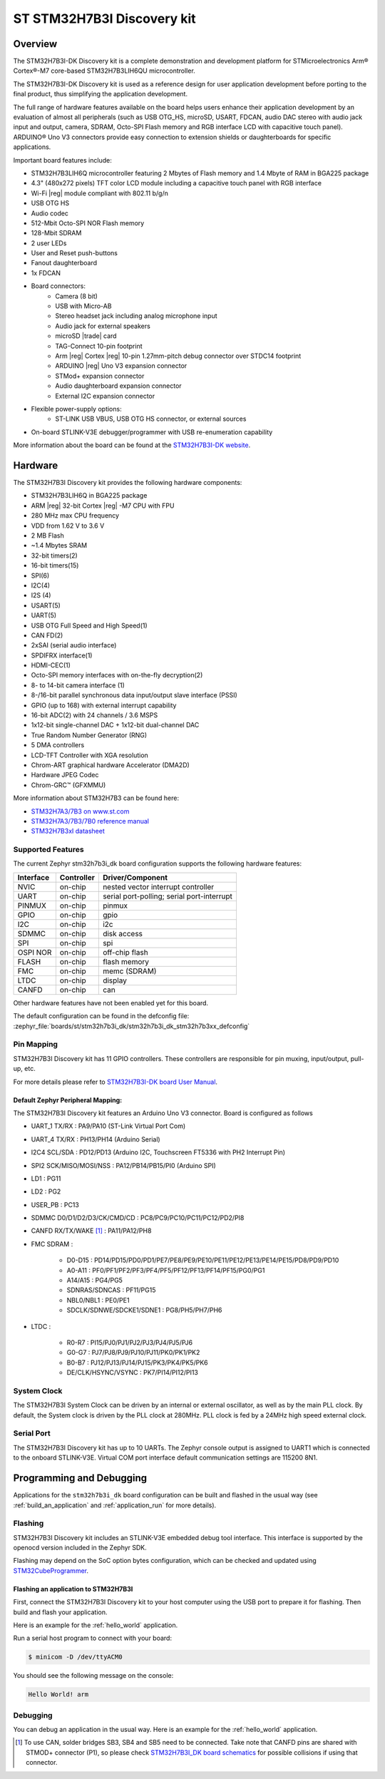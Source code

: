 .. _stm32h7b3i_dk_board:

ST STM32H7B3I Discovery kit
###########################

Overview
********

The STM32H7B3I-DK Discovery kit is a complete demonstration and development
platform for STMicroelectronics Arm® Cortex®-M7 core-based STM32H7B3LIH6QU
microcontroller.

The STM32H7B3I-DK Discovery kit is used as a reference design for user
application development before porting to the final product, thus simplifying
the application development.

The full range of hardware features available on the board helps users enhance
their application development by an evaluation of almost all peripherals (such as
USB OTG_HS, microSD, USART, FDCAN, audio DAC stereo with audio jack input and output,
camera, SDRAM, Octo-SPI Flash memory and RGB interface LCD with capacitive touch
panel). ARDUINO® Uno V3 connectors provide easy connection to extension shields or
daughterboards for specific applications.

Important board features include:

- STM32H7B3LIH6Q microcontroller featuring 2 Mbytes of Flash memory and 1.4 Mbyte of RAM in BGA225 package
- 4.3" (480x272 pixels) TFT color LCD module including a capacitive touch panel with RGB interface
- Wi-Fi |reg| module compliant with 802.11 b/g/n
- USB OTG HS
- Audio codec
- 512-Mbit Octo-SPI NOR Flash memory
- 128-Mbit SDRAM
- 2 user LEDs
- User and Reset push-buttons
- Fanout daughterboard
- 1x FDCAN
- Board connectors:
   - Camera (8 bit)
   - USB with Micro-AB
   - Stereo headset jack including analog microphone input
   - Audio jack for external speakers
   - microSD |trade| card
   - TAG-Connect 10-pin footprint
   - Arm |reg| Cortex |reg| 10-pin 1.27mm-pitch debug connector over STDC14 footprint
   - ARDUINO |reg| Uno V3 expansion connector
   - STMod+ expansion connector
   - Audio daughterboard expansion connector
   - External I2C expansion connector
- Flexible power-supply options:
   - ST-LINK USB VBUS, USB OTG HS connector, or external sources
- On-board STLINK-V3E debugger/programmer with USB re-enumeration capability

.. image:: img/stm32h7b3i_dk.jpg
     :align: center
     :alt: STM32H7B3I-DK

More information about the board can be found at the `STM32H7B3I-DK website`_.

Hardware
********

The STM32H7B3I Discovery kit provides the following hardware components:

- STM32H7B3LIH6Q in BGA225 package
- ARM |reg| 32-bit Cortex |reg| -M7 CPU with FPU
- 280 MHz max CPU frequency
- VDD from 1.62 V to 3.6 V
- 2 MB Flash
- ~1.4 Mbytes SRAM
- 32-bit timers(2)
- 16-bit timers(15)
- SPI(6)
- I2C(4)
- I2S (4)
- USART(5)
- UART(5)
- USB OTG Full Speed and High Speed(1)
- CAN FD(2)
- 2xSAI (serial audio interface)
- SPDIFRX interface(1)
- HDMI-CEC(1)
- Octo-SPI memory interfaces with on-the-fly decryption(2)
- 8- to 14-bit camera interface (1)
- 8-/16-bit parallel synchronous data input/output slave interface (PSSI)
- GPIO (up to 168) with external interrupt capability
- 16-bit ADC(2) with 24 channels / 3.6 MSPS
- 1x12-bit single-channel DAC + 1x12-bit dual-channel DAC
- True Random Number Generator (RNG)
- 5 DMA controllers
- LCD-TFT Controller with XGA resolution
- Chrom-ART graphical hardware Accelerator (DMA2D)
- Hardware JPEG Codec
- Chrom-GRC™ (GFXMMU)

More information about STM32H7B3 can be found here:

- `STM32H7A3/7B3 on www.st.com`_
- `STM32H7A3/7B3/7B0 reference manual`_
- `STM32H7B3xI datasheet`_

Supported Features
==================

The current Zephyr stm32h7b3i_dk board configuration supports the following hardware features:

+-----------+------------+-------------------------------------+
| Interface | Controller | Driver/Component                    |
+===========+============+=====================================+
| NVIC      | on-chip    | nested vector interrupt controller  |
+-----------+------------+-------------------------------------+
| UART      | on-chip    | serial port-polling;                |
|           |            | serial port-interrupt               |
+-----------+------------+-------------------------------------+
| PINMUX    | on-chip    | pinmux                              |
+-----------+------------+-------------------------------------+
| GPIO      | on-chip    | gpio                                |
+-----------+------------+-------------------------------------+
| I2C       | on-chip    | i2c                                 |
+-----------+------------+-------------------------------------+
| SDMMC     | on-chip    | disk access                         |
+-----------+------------+-------------------------------------+
| SPI       | on-chip    | spi                                 |
+-----------+------------+-------------------------------------+
| OSPI NOR  | on-chip    | off-chip flash                      |
+-----------+------------+-------------------------------------+
| FLASH     | on-chip    | flash memory                        |
+-----------+------------+-------------------------------------+
| FMC       | on-chip    | memc (SDRAM)                        |
+-----------+------------+-------------------------------------+
| LTDC      | on-chip    | display                             |
+-----------+------------+-------------------------------------+
| CANFD     | on-chip    | can                                 |
+-----------+------------+-------------------------------------+


Other hardware features have not been enabled yet for this board.

The default configuration can be found in the defconfig file:
:zephyr_file:`boards/st/stm32h7b3i_dk/stm32h7b3i_dk_stm32h7b3xx_defconfig`

Pin Mapping
===========

STM32H7B3I Discovery kit has 11 GPIO controllers. These controllers are responsible for pin muxing,
input/output, pull-up, etc.

For more details please refer to `STM32H7B3I-DK board User Manual`_.

Default Zephyr Peripheral Mapping:
----------------------------------

The STM32H7B3I Discovery kit features an Arduino Uno V3 connector. Board is
configured as follows

- UART_1 TX/RX : PA9/PA10 (ST-Link Virtual Port Com)
- UART_4 TX/RX : PH13/PH14 (Arduino Serial)
- I2C4 SCL/SDA : PD12/PD13 (Arduino I2C, Touchscreen FT5336 with PH2 Interrupt Pin)
- SPI2 SCK/MISO/MOSI/NSS : PA12/PB14/PB15/PI0 (Arduino SPI)
- LD1 : PG11
- LD2 : PG2
- USER_PB : PC13
- SDMMC D0/D1/D2/D3/CK/CMD/CD : PC8/PC9/PC10/PC11/PC12/PD2/PI8
- CANFD RX/TX/WAKE [#]_ : PA11/PA12/PH8
- FMC SDRAM :

    - D0-D15 : PD14/PD15/PD0/PD1/PE7/PE8/PE9/PE10/PE11/PE12/PE13/PE14/PE15/PD8/PD9/PD10
    - A0-A11 : PF0/PF1/PF2/PF3/PF4/PF5/PF12/PF13/PF14/PF15/PG0/PG1
    - A14/A15 : PG4/PG5
    - SDNRAS/SDNCAS : PF11/PG15
    - NBL0/NBL1 : PE0/PE1
    - SDCLK/SDNWE/SDCKE1/SDNE1 : PG8/PH5/PH7/PH6

- LTDC :

    - R0-R7 : PI15/PJ0/PJ1/PJ2/PJ3/PJ4/PJ5/PJ6
    - G0-G7 : PJ7/PJ8/PJ9/PJ10/PJ11/PK0/PK1/PK2
    - B0-B7 : PJ12/PJ13/PJ14/PJ15/PK3/PK4/PK5/PK6
    - DE/CLK/HSYNC/VSYNC : PK7/PI14/PI12/PI13


System Clock
============

The STM32H7B3I System Clock can be driven by an internal or external oscillator,
as well as by the main PLL clock. By default, the System clock is driven
by the PLL clock at 280MHz. PLL clock is fed by a 24MHz high speed external clock.

Serial Port
===========

The STM32H7B3I Discovery kit has up to 10 UARTs. The Zephyr console output is assigned
to UART1 which is connected to the onboard STLINK-V3E. Virtual COM port interface
default communication settings are 115200 8N1.


Programming and Debugging
*************************

Applications for the ``stm32h7b3i_dk`` board configuration can be built and
flashed in the usual way (see :ref:`build_an_application` and
:ref:`application_run` for more details).

Flashing
========

STM32H7B3I Discovery kit includes an STLINK-V3E embedded debug tool interface.
This interface is supported by the openocd version included in the Zephyr SDK.

Flashing may depend on the SoC option bytes configuration, which can be checked and
updated using `STM32CubeProgrammer`_.

Flashing an application to STM32H7B3I
-------------------------------------

First, connect the STM32H7B3I Discovery kit to your host computer using
the USB port to prepare it for flashing. Then build and flash your application.

Here is an example for the :ref:`hello_world` application.

.. zephyr-app-commands::
   :zephyr-app: samples/hello_world
   :board: stm32h7b3i_dk
   :goals: build flash

Run a serial host program to connect with your board:

.. code-block:: console

   $ minicom -D /dev/ttyACM0

You should see the following message on the console:

.. code-block:: console

   Hello World! arm

Debugging
=========

You can debug an application in the usual way.  Here is an example for the
:ref:`hello_world` application.

.. zephyr-app-commands::
   :zephyr-app: samples/hello_world
   :board: stm32h7b3i_dk
   :goals: debug


.. _STM32H7B3I-DK website:
   https://www.st.com/en/evaluation-tools/stm32h7b3i-dk.html

.. _STM32H7B3I-DK board User Manual:
   https://www.st.com/resource/en/user_manual/um2569-discovery-kit-with-stm32h7b3li-mcu-stmicroelectronics.pdf

.. _STM32H7A3/7B3 on www.st.com:
   https://www.st.com/en/microcontrollers-microprocessors/stm32h7a3-7b3.html

.. _STM32H7A3/7B3/7B0 reference manual:
   https://www.st.com/resource/en/reference_manual/rm0455-stm32h7a37b3-and-stm32h7b0-value-line-advanced-armbased-32bit-mcus-stmicroelectronics.pdf

.. _STM32H7B3xI datasheet:
   https://www.st.com/resource/en/datasheet/stm32h7b3ai.pdf

.. _STM32CubeProgrammer:
   https://www.st.com/en/development-tools/stm32cubeprog.html

.. _STM32H7B3I_DK board schematics:
   https://www.st.com/resource/en/schematic_pack/mb1332-h7b3i-c02_schematic.pdf

.. [#] To use CAN, solder bridges SB3, SB4 and SB5 need to be connected.
       Take note that CANFD pins are shared with STMOD+ connector (P1), so please check
       `STM32H7B3I_DK board schematics`_ for possible collisions if using that connector.
